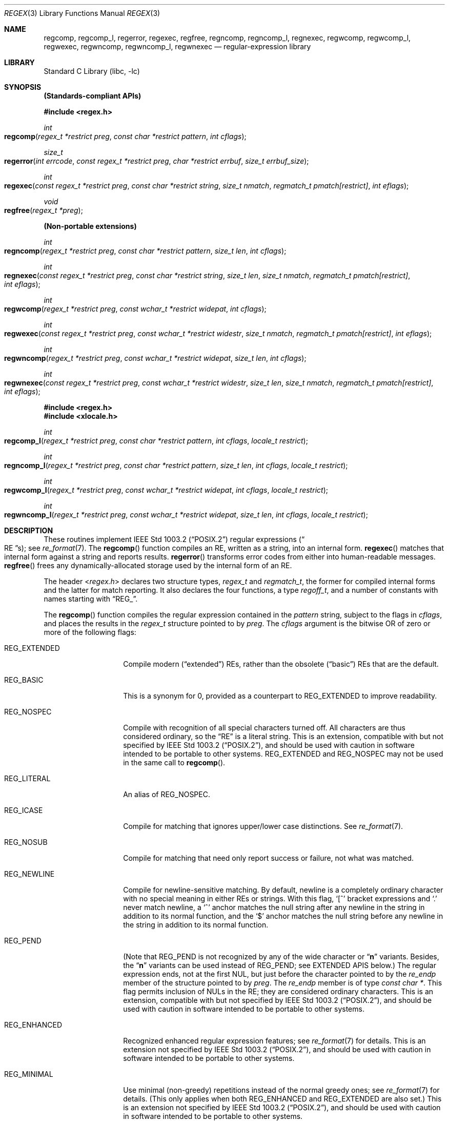 .\" Copyright (c) 1992, 1993, 1994 Henry Spencer.
.\" Copyright (c) 1992, 1993, 1994
.\"	The Regents of the University of California.  All rights reserved.
.\"
.\" This code is derived from software contributed to Berkeley by
.\" Henry Spencer.
.\"
.\" Redistribution and use in source and binary forms, with or without
.\" modification, are permitted provided that the following conditions
.\" are met:
.\" 1. Redistributions of source code must retain the above copyright
.\"    notice, this list of conditions and the following disclaimer.
.\" 2. Redistributions in binary form must reproduce the above copyright
.\"    notice, this list of conditions and the following disclaimer in the
.\"    documentation and/or other materials provided with the distribution.
.\" 3. Neither the name of the University nor the names of its contributors
.\"    may be used to endorse or promote products derived from this software
.\"    without specific prior written permission.
.\"
.\" THIS SOFTWARE IS PROVIDED BY THE REGENTS AND CONTRIBUTORS ``AS IS'' AND
.\" ANY EXPRESS OR IMPLIED WARRANTIES, INCLUDING, BUT NOT LIMITED TO, THE
.\" IMPLIED WARRANTIES OF MERCHANTABILITY AND FITNESS FOR A PARTICULAR PURPOSE
.\" ARE DISCLAIMED.  IN NO EVENT SHALL THE REGENTS OR CONTRIBUTORS BE LIABLE
.\" FOR ANY DIRECT, INDIRECT, INCIDENTAL, SPECIAL, EXEMPLARY, OR CONSEQUENTIAL
.\" DAMAGES (INCLUDING, BUT NOT LIMITED TO, PROCUREMENT OF SUBSTITUTE GOODS
.\" OR SERVICES; LOSS OF USE, DATA, OR PROFITS; OR BUSINESS INTERRUPTION)
.\" HOWEVER CAUSED AND ON ANY THEORY OF LIABILITY, WHETHER IN CONTRACT, STRICT
.\" LIABILITY, OR TORT (INCLUDING NEGLIGENCE OR OTHERWISE) ARISING IN ANY WAY
.\" OUT OF THE USE OF THIS SOFTWARE, EVEN IF ADVISED OF THE POSSIBILITY OF
.\" SUCH DAMAGE.
.\"
.\"	@(#)regex.3	8.4 (Berkeley) 3/20/94
.\" $FreeBSD: src/lib/libc/regex/regex.3,v 1.21 2007/01/09 00:28:04 imp Exp $
.\"
.Dd August 20, 2015
.Dt REGEX 3
.Os
.Sh NAME
.Nm regcomp ,
.Nm regcomp_l ,
.Nm regerror ,
.Nm regexec ,
.Nm regfree ,
.Nm regncomp ,
.Nm regncomp_l ,
.Nm regnexec ,
.Nm regwcomp ,
.Nm regwcomp_l ,
.Nm regwexec ,
.Nm regwncomp ,
.Nm regwncomp_l ,
.Nm regwnexec
.Nd regular-expression library
.Sh LIBRARY
.Lb libc
.Sh SYNOPSIS
.Sy (Standards-compliant APIs)
.Pp
.In regex.h
.Ft int
.Fo regcomp
.Fa "regex_t *restrict preg"
.Fa "const char *restrict pattern"
.Fa "int cflags"
.Fc
.Ft size_t
.Fo regerror
.Fa "int errcode"
.Fa "const regex_t *restrict preg"
.Fa "char *restrict errbuf"
.Fa "size_t errbuf_size"
.Fc
.Ft int
.Fo regexec
.Fa "const regex_t *restrict preg"
.Fa "const char *restrict string"
.Fa "size_t nmatch"
.Fa "regmatch_t pmatch[restrict]"
.Fa "int eflags"
.Fc
.Ft void
.Fo regfree
.Fa "regex_t *preg"
.Fc
.Pp
.Sy (Non-portable extensions)
.Ft int
.Fo regncomp
.Fa "regex_t *restrict preg"
.Fa "const char *restrict pattern"
.Fa "size_t len"
.Fa "int cflags"
.Fc
.Ft int
.Fo regnexec
.Fa "const regex_t *restrict preg"
.Fa "const char *restrict string"
.Fa "size_t len"
.Fa "size_t nmatch"
.Fa "regmatch_t pmatch[restrict]"
.Fa "int eflags"
.Fc
.Ft int
.Fo regwcomp
.Fa "regex_t *restrict preg"
.Fa "const wchar_t *restrict widepat"
.Fa "int cflags"
.Fc
.Ft int
.Fo regwexec
.Fa "const regex_t *restrict preg"
.Fa "const wchar_t *restrict widestr"
.Fa "size_t nmatch"
.Fa "regmatch_t pmatch[restrict]"
.Fa "int eflags"
.Fc
.Ft int
.Fo regwncomp
.Fa "regex_t *restrict preg"
.Fa "const wchar_t *restrict widepat"
.Fa "size_t len"
.Fa "int cflags"
.Fc
.Ft int
.Fo regwnexec
.Fa "const regex_t *restrict preg"
.Fa "const wchar_t *restrict widestr"
.Fa "size_t len"
.Fa "size_t nmatch"
.Fa "regmatch_t pmatch[restrict]"
.Fa "int eflags"
.Fc
.In regex.h
.In xlocale.h
.Ft int
.Fo regcomp_l
.Fa "regex_t *restrict preg"
.Fa "const char *restrict pattern"
.Fa "int cflags"
.Fa "locale_t restrict"
.Fc
.Ft int
.Fo regncomp_l
.Fa "regex_t *restrict preg"
.Fa "const char *restrict pattern"
.Fa "size_t len"
.Fa "int cflags"
.Fa "locale_t restrict"
.Fc
.Ft int
.Fo regwcomp_l
.Fa "regex_t *restrict preg"
.Fa "const wchar_t *restrict widepat"
.Fa "int cflags"
.Fa "locale_t restrict"
.Fc
.Ft int
.Fo regwncomp_l
.Fa "regex_t *restrict preg"
.Fa "const wchar_t *restrict widepat"
.Fa "size_t len"
.Fa "int cflags"
.Fa "locale_t restrict"
.Fc
.Sh DESCRIPTION
These routines implement
.St -p1003.2
regular expressions
.Pq Do RE Dc Ns s ;
see
.Xr re_format 7 .
The
.Fn regcomp
function
compiles an RE, written as a string, into an internal form.
.Fn regexec
matches that internal form against a string and reports results.
.Fn regerror
transforms error codes from either into human-readable messages.
.Fn regfree
frees any dynamically-allocated storage used by the internal form
of an RE.
.Pp
The header
.In regex.h
declares two structure types,
.Ft regex_t
and
.Ft regmatch_t ,
the former for compiled internal forms and the latter for match reporting.
It also declares the four functions,
a type
.Ft regoff_t ,
and a number of constants with names starting with
.Dq Dv REG_ .
.Pp
The
.Fn regcomp
function
compiles the regular expression contained in the
.Fa pattern
string,
subject to the flags in
.Fa cflags ,
and places the results in the
.Ft regex_t
structure pointed to by
.Fa preg .
The
.Fa cflags
argument
is the bitwise OR of zero or more of the following flags:
.Bl -tag -width REG_EXTENDED
.It Dv REG_EXTENDED
Compile modern
.Pq Dq extended
REs,
rather than the obsolete
.Pq Dq basic
REs that
are the default.
.It Dv REG_BASIC
This is a synonym for 0,
provided as a counterpart to
.Dv REG_EXTENDED
to improve readability.
.It Dv REG_NOSPEC
Compile with recognition of all special characters turned off.
All characters are thus considered ordinary,
so the
.Dq RE
is a literal string.
This is an extension,
compatible with but not specified by
.St -p1003.2 ,
and should be used with
caution in software intended to be portable to other systems.
.Dv REG_EXTENDED
and
.Dv REG_NOSPEC
may not be used
in the same call to
.Fn regcomp .
.It Dv REG_LITERAL
An alias of
.Dv REG_NOSPEC .
.It Dv REG_ICASE
Compile for matching that ignores upper/lower case distinctions.
See
.Xr re_format 7 .
.It Dv REG_NOSUB
Compile for matching that need only report success or failure,
not what was matched.
.It Dv REG_NEWLINE
Compile for newline-sensitive matching.
By default, newline is a completely ordinary character with no special
meaning in either REs or strings.
With this flag,
.Ql [^
bracket expressions and
.Ql .\&
never match newline,
a
.Ql ^\&
anchor matches the null string after any newline in the string
in addition to its normal function,
and the
.Ql $\&
anchor matches the null string before any newline in the
string in addition to its normal function.
.It Dv REG_PEND
(Note that
.Dv REG_PEND
is not recognized by any of the wide character or
.Dq Nm n
variants.
Besides, the
.Dq Nm n
variants can be used instead of
.Dv REG_PEND ;
see EXTENDED APIS below.)
The regular expression ends,
not at the first NUL,
but just before the character pointed to by the
.Va re_endp
member of the structure pointed to by
.Fa preg .
The
.Va re_endp
member is of type
.Ft "const char *" .
This flag permits inclusion of NULs in the RE;
they are considered ordinary characters.
This is an extension,
compatible with but not specified by
.St -p1003.2 ,
and should be used with
caution in software intended to be portable to other systems.
.It Dv REG_ENHANCED
Recognized enhanced regular expression features; see
.Xr re_format 7
for details.
This is an extension not specified by
.St -p1003.2 ,
and should be used with
caution in software intended to be portable to other systems.
.It Dv REG_MINIMAL
Use minimal (non-greedy) repetitions instead of the normal greedy ones; see
.Xr re_format 7
for details.
(This only applies when both
.Dv REG_ENHANCED
and
.Dv REG_EXTENDED
are also set.)
This is an extension not specified by
.St -p1003.2 ,
and should be used with
caution in software intended to be portable to other systems.
.It Dv REG_UNGREEDY
Alias of
.Dv REG_MINIMAL .
.El
.Pp
When successful,
.Fn regcomp
returns 0 and fills in the structure pointed to by
.Fa preg .
One member of that structure
(other than
.Va re_endp )
is publicized:
.Va re_nsub ,
of type
.Ft size_t ,
contains the number of parenthesized subexpressions within the RE
(except that the value of this member is undefined if the
.Dv REG_NOSUB
flag was used).
If
.Fn regcomp
fails, it returns a non-zero error code;
see
.Sx DIAGNOSTICS .
.Pp
The
.Fn regexec
function
matches the compiled RE pointed to by
.Fa preg
against the
.Fa string ,
subject to the flags in
.Fa eflags ,
and reports results using
.Fa nmatch ,
.Fa pmatch ,
and the returned value.
The RE must have been compiled by a previous invocation of
.Fn regcomp .
The compiled form is not altered during execution of
.Fn regexec ,
so a single compiled RE can be used simultaneously by multiple threads.
.Pp
By default,
the NUL-terminated string pointed to by
.Fa string
is considered to be the text of an entire line, minus any terminating
newline.
The
.Fa eflags
argument is the bitwise OR of zero or more of the following flags:
.Bl -tag -width REG_STARTEND
.It Dv REG_NOTBOL
The first character of
the string
is not the beginning of a line, so the
.Ql ^\&
anchor should not match before it.
This does not affect the behavior of newlines under
.Dv REG_NEWLINE .
.It Dv REG_NOTEOL
The NUL terminating
the string
does not end a line, so the
.Ql $\&
anchor should not match before it.
This does not affect the behavior of newlines under
.Dv REG_NEWLINE .
.It Dv REG_STARTEND
The string is considered to start at
.Fa string
+
.Fa pmatch Ns [0]. Ns Va rm_so
and to have a terminating NUL located at
.Fa string
+
.Fa pmatch Ns [0]. Ns Va rm_eo
(there need not actually be a NUL at that location),
regardless of the value of
.Fa nmatch .
See below for the definition of
.Fa pmatch
and
.Fa nmatch .
This is an extension,
compatible with but not specified by
.St -p1003.2 ,
and should be used with
caution in software intended to be portable to other systems.
Note that a non-zero
.Va rm_so
does not imply
.Dv REG_NOTBOL ;
.Dv REG_STARTEND
affects only the location of the string,
not how it is matched.
.El
.Pp
See
.Xr re_format 7
for a discussion of what is matched in situations where an RE or a
portion thereof could match any of several substrings of
.Fa string .
.Pp
Normally,
.Fn regexec
returns 0 for success and the non-zero code
.Dv REG_NOMATCH
for failure.
Other non-zero error codes may be returned in exceptional situations;
see
.Sx DIAGNOSTICS .
.Pp
If
.Dv REG_NOSUB
was specified in the compilation of the RE,
or if
.Fa nmatch
is 0,
.Fn regexec
ignores the
.Fa pmatch
argument (but see below for the case where
.Dv REG_STARTEND
is specified).
Otherwise,
.Fa pmatch
points to an array of
.Fa nmatch
structures of type
.Ft regmatch_t .
Such a structure has at least the members
.Va rm_so
and
.Va rm_eo ,
both of type
.Ft regoff_t
(a signed arithmetic type at least as large as an
.Ft off_t
and a
.Ft ssize_t ) ,
containing respectively the offset of the first character of a substring
and the offset of the first character after the end of the substring.
Offsets are measured from the beginning of the
.Fa string
argument given to
.Fn regexec .
An empty substring is denoted by equal offsets,
both indicating the character following the empty substring.
.Pp
The 0th member of the
.Fa pmatch
array is filled in to indicate what substring of
.Fa string
was matched by the entire RE.
Remaining members report what substring was matched by parenthesized
subexpressions within the RE;
member
.Va i
reports subexpression
.Va i ,
with subexpressions counted (starting at 1) by the order of their opening
parentheses in the RE, left to right.
Unused entries in the array (corresponding either to subexpressions that
did not participate in the match at all, or to subexpressions that do not
exist in the RE (that is,
.Va i
>
.Fa preg Ns -> Ns Va re_nsub ) )
have both
.Va rm_so
and
.Va rm_eo
set to -1.
If a subexpression participated in the match several times,
the reported substring is the last one it matched.
(Note, as an example in particular, that when the RE
.Ql "(b*)+"
matches
.Ql bbb ,
the parenthesized subexpression matches each of the three
.So Li b Sc Ns s
and then
an infinite number of empty strings following the last
.Ql b ,
so the reported substring is one of the empties.)
.Pp
If
.Dv REG_STARTEND
is specified,
.Fa pmatch
must point to at least one
.Ft regmatch_t
(even if
.Fa nmatch
is 0 or
.Dv REG_NOSUB
was specified),
to hold the input offsets for
.Dv REG_STARTEND .
Use for output is still entirely controlled by
.Fa nmatch ;
if
.Fa nmatch
is 0 or
.Dv REG_NOSUB
was specified,
the value of
.Fa pmatch Ns [0]
will not be changed by a successful
.Fn regexec .
.Pp
The
.Fn regerror
function
maps a non-zero
.Fa errcode
from either
.Fn regcomp
or
.Fn regexec
to a human-readable, printable message.
If
.Fa preg
is
.No non\- Ns Dv NULL ,
the error code should have arisen from use of
the
.Ft regex_t
pointed to by
.Fa preg ,
and if the error code came from
.Fn regcomp ,
it should have been the result from the most recent
.Fn regcomp
using that
.Ft regex_t .
The
.Fn ( regerror
may be able to supply a more detailed message using information
from the
.Ft regex_t . )
The
.Fn regerror
function
places the NUL-terminated message into the buffer pointed to by
.Fa errbuf ,
limiting the length (including the NUL) to at most
.Fa errbuf_size
bytes.
If the whole message will not fit,
as much of it as will fit before the terminating NUL is supplied.
In any case,
the returned value is the size of buffer needed to hold the whole
message (including terminating NUL).
If
.Fa errbuf_size
is 0,
.Fa errbuf
is ignored but the return value is still correct.
.Pp
If the
.Fa errcode
given to
.Fn regerror
is first ORed with
.Dv REG_ITOA ,
the
.Dq message
that results is the printable name of the error code,
e.g.\&
.Dq Dv REG_NOMATCH ,
rather than an explanation thereof.
If
.Fa errcode
is
.Dv REG_ATOI ,
then
.Fa preg
shall be
.No non\- Ns Dv NULL
and the
.Va re_endp
member of the structure it points to
must point to the printable name of an error code;
in this case, the result in
.Fa errbuf
is the decimal digits of
the numeric value of the error code
(0 if the name is not recognized).
.Dv REG_ITOA
and
.Dv REG_ATOI
are intended primarily as debugging facilities;
they are extensions,
compatible with but not specified by
.St -p1003.2 ,
and should be used with
caution in software intended to be portable to other systems.
Be warned also that they are considered experimental and changes are possible.
.Pp
The
.Fn regfree
function
frees any dynamically-allocated storage associated with the compiled RE
pointed to by
.Fa preg .
The remaining
.Ft regex_t
is no longer a valid compiled RE
and the effect of supplying it to
.Fn regexec
or
.Fn regerror
is undefined.
.Pp
None of these functions references global variables except for tables
of constants;
all are safe for use from multiple threads if the arguments are safe.
.Sh EXTENDED APIS
These extended APIs are available in Mac OS X 10.8 and beyond, when the
deployment target is 10.8 or later.
It should also be noted that any of the
.Fn regcomp
variants may be used to initialize a
.Ft regex_t
structure, that can then be passed to any of the
.Fn regexec
variants.
So it is quite legal to compile a wide character RE and use it to match a
multibyte character string, or vice versa.
.Pp
The
.Fn regncomp
routine compiles regular expressions like
.Fn regcomp ,
but the length of the regular expression string is specified, allowing a string
that is not NUL terminated and/or contains NUL characters.
This is a modern replacement for using
.Fn regcomp
with the
.Dv REG_PEND
option.
.Pp
Similarly, the
.Fn regnexec
routine is like
.Fn regexec ,
but the length of the string to match is specified, allowing a string
that is not NUL terminated and/or contains NUL characters.
.Pp
The
.Fn regwcomp
and
.Fn regwexec
variants take a wide-character
.Vt ( wchar_t )
string for the regular expression and string to match.
And
.Fn regwncomp
and
.Fn regwnexec
are variants that allow specifying the wide character string length, and
so allows wide character strings that are not NUL terminated and/or
contains NUL characters.
.Sh INTERACTION WITH THE LOCALE
When
.Fn regcomp
or one of its variants is run, the regular expression is compiled into an
internal form, which may include specific information about the locale currently
in effect, such as equivalence classes or multi-character collation symbols.
So a reference to the current locale is also stored with the internal form,
so that when
.Fn regexec
is run, it can use the same locale (even if the locale is changed in-between
the calls to
.Fn regcomp
and
.Fn regexec ) .
.Pp
To provide more direct control over which locale is used,
routines with
.Dq Nm _l
appended to their names are provided that work just like the variants
without the
.Dq Nm _l ,
except that a locale (via a
.Vt locale_t
variable type) is specified directly.
Note that only variants of
.Fn regcomp
have
.Dq Nm _l
variants, since the
.Fn regexec
variants just use the reference to the locale stored in the internal form.
.Sh IMPLEMENTATION CHOICES
The
.Nm regex
implementation in Mac OS X 10.8 and later is based on a heavily modified subset
of TRE (http://laurikari.net/tre/).
This provides improved performance, better conformance and additional features.
However, both API and binary compatibility have been maintained with previous
releases, so binaries
built on previous releases should work on 10.8 and later, and binaries built on
10.8 and later should be able to run on previous releases (as long as none of
the new variants or new features are used.
.Pp
There are a number of decisions that
.St -p1003.2
leaves up to the implementor,
either by explicitly saying
.Dq undefined
or by virtue of them being
forbidden by the RE grammar.
This implementation treats them as follows.
.Pp
See
.Xr re_format 7
for a discussion of the definition of case-independent matching.
.Pp
There is no particular limit on the length of REs,
except insofar as memory is limited.
Memory usage is approximately linear in RE size, and largely insensitive
to RE complexity, except for bounded repetitions.
See
.Sx BUGS
for one short RE using them
that will run almost any system out of memory.
.Pp
A backslashed character other than one specifically given a magic meaning
by
.St -p1003.2
(such magic meanings occur only in obsolete
.Bq Dq basic
REs)
is taken as an ordinary character.
.Pp
Any unmatched
.Ql [\&
is a
.Dv REG_EBRACK
error.
.Pp
Equivalence classes cannot begin or end bracket-expression ranges.
The endpoint of one range cannot begin another.
.Pp
.Dv RE_DUP_MAX ,
the limit on repetition counts in bounded repetitions, is 255.
.Pp
A repetition operator
.Ql ( ?\& ,
.Ql *\& ,
.Ql +\& ,
or bounds)
cannot follow another
repetition operator, except for the use of
.Ql ?\&
for minimal repetition (for enhanced extended REs; see
.Xr re_format 7
for details).
A repetition operator cannot begin an expression or subexpression
or follow
.Ql ^\&
or
.Ql |\& .
.Pp
.Ql |\&
cannot appear first or last in a (sub)expression or after another
.Ql |\& ,
i.e., an operand of
.Ql |\&
cannot be an empty subexpression.
An empty parenthesized subexpression,
.Ql "()" ,
is legal and matches an
empty (sub)string.
An empty string is not a legal RE.
.Pp
A
.Ql {\&
followed by a digit is considered the beginning of bounds for a
bounded repetition, which must then follow the syntax for bounds.
A
.Ql {\&
.Em not
followed by a digit is considered an ordinary character.
.Pp
.Ql ^\&
and
.Ql $\&
beginning and ending subexpressions in obsolete
.Pq Dq basic
REs are anchors, not ordinary characters.
.Sh DIAGNOSTICS
Non-zero error codes from
.Fn regcomp
and
.Fn regexec
include the following:
.Pp
.Bl -tag -width REG_ECOLLATE -compact
.It Dv REG_NOMATCH
The
.Fn regexec
function
failed to match
.It Dv REG_BADPAT
invalid regular expression
.It Dv REG_ECOLLATE
invalid collating element
.It Dv REG_ECTYPE
invalid character class
.It Dv REG_EESCAPE
.Ql \e
applied to unescapable character
.It Dv REG_ESUBREG
invalid backreference number
.It Dv REG_EBRACK
brackets
.Ql "[ ]"
not balanced
.It Dv REG_EPAREN
parentheses
.Ql "( )"
not balanced
.It Dv REG_EBRACE
braces
.Ql "{ }"
not balanced
.It Dv REG_BADBR
invalid repetition count(s) in
.Ql "{ }"
.It Dv REG_ERANGE
invalid character range in
.Ql "[ ]"
.It Dv REG_ESPACE
ran out of memory
.It Dv REG_BADRPT
.Ql ?\& ,
.Ql *\& ,
or
.Ql +\&
operand invalid
.It Dv REG_EMPTY
empty (sub)expression
.It Dv REG_ASSERT
cannot happen - you found a bug
.It Dv REG_INVARG
invalid argument, e.g.\& negative-length string
.It Dv REG_ILLSEQ
illegal byte sequence (bad multibyte character)
.El
.Sh SEE ALSO
.Xr grep 1 ,
.Xr re_format 7
.Pp
.St -p1003.2 ,
sections 2.8 (Regular Expression Notation)
and
B.5 (C Binding for Regular Expression Matching).
.Sh HISTORY
The
.Nm regex
implementation is based on a heavily modified subset of TRE
(http://laurikari.net/tre/), originally written by Ville Laurikari.
Previous releases used an implementation originally written by
.An Henry Spencer ,
and altered for inclusion in the
.Bx 4.4
distribution.
.Sh BUGS
The beginning-of-line and end-of-line anchors (
.Dq ^\&
and
.Dq $\& )
are currently implemented so that repetitions can not be applied to them.
The standards are unclear about whether this is legal, but other
.Nm regex
packages do support this case.
It is best to avoid this non-portable (and not really very useful) case.
.Pp
The back-reference code is subtle and doubts linger about its correctness
in complex cases.
.Pp
The
.Fn regexec
variants use one of two internal matching engines.
The normal one is linear worst-case time in the length of the text being
searched, and quadratic worst-case time in the length of the used regular
expression.
When back-references are used, a slower, backtracking engine is used.
While all backtracking matching engines suffer from extreme slowness for certain
pathological cases, the normal engines doesn't suffer from these cases.
It is advised to avoid back-references whenever possible.
.Pp
The
.Fn regcomp
variants
implements bounded repetitions by macro expansion,
which is costly in time and space if counts are large
or bounded repetitions are nested.
An RE like, say,
.Ql "((((a{1,100}){1,100}){1,100}){1,100}){1,100}"
will (eventually) run almost any existing machine out of swap space.
.Pp
Due to a mistake in
.St -p1003.2 ,
things like
.Ql "a)b"
are legal REs because
.Ql )\&
is
a special character only in the presence of a previous unmatched
.Ql (\& .
This cannot be fixed until the spec is fixed.
.Pp
The standard's definition of back references is vague.
For example, does
.Ql "a\e(\e(b\e)*\e2\e)*d"
match
.Ql "abbbd" ?
Until the standard is clarified,
behavior in such cases should not be relied on.
